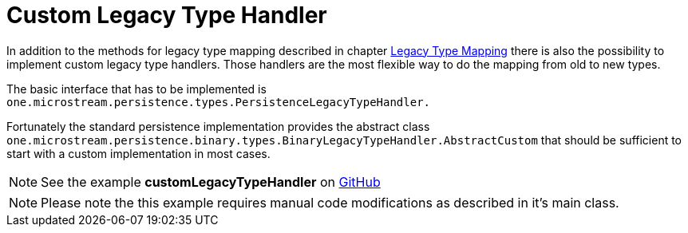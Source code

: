 = Custom Legacy Type Handler

In addition to the methods for legacy type mapping described in chapter xref:legacy-type-mapping/index.adoc[Legacy Type Mapping] there is also the possibility to implement custom legacy type handlers.
Those handlers are the most flexible way to do the mapping from old to new types.

The basic interface that has to be implemented is `one.microstream.persistence.types.PersistenceLegacyTypeHandler.`

Fortunately the standard persistence implementation provides the abstract class `one.microstream.persistence.binary.types.BinaryLegacyTypeHandler.AbstractCustom` that should be sufficient to start with a custom implementation in most cases.

NOTE: See the example *customLegacyTypeHandler* on https://github.com/microstream-one/examples/tree/master/customLegacyTypeHandler[GitHub]

NOTE: Please note the this example requires manual code modifications as described in it's main class.

